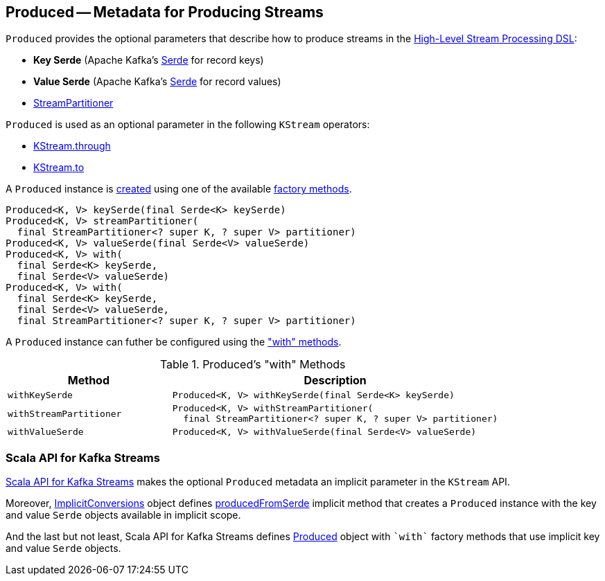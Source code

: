 == [[Produced]] Produced -- Metadata for Producing Streams

[[creating-instance]]
`Produced` provides the optional parameters that describe how to produce streams in the <<kafka-streams-StreamsBuilder.adoc#, High-Level Stream Processing DSL>>:

* [[keySerde]] *Key Serde* (Apache Kafka's https://kafka.apache.org/22/javadoc/org/apache/kafka/common/serialization/Serde.html[Serde] for record keys)
* [[valueSerde]] *Value Serde* (Apache Kafka's https://kafka.apache.org/22/javadoc/org/apache/kafka/common/serialization/Serde.html[Serde] for record values)
* [[partitioner]] <<kafka-streams-StreamPartitioner.adoc#, StreamPartitioner>>

`Produced` is used as an optional parameter in the following `KStream` operators:

* <<kafka-streams-KStream.adoc#through, KStream.through>>

* <<kafka-streams-KStream.adoc#to, KStream.to>>

A `Produced` instance is <<creating-instance, created>> using one of the available <<factory-methods, factory methods>>.

[[factory-methods]]
[source, java]
----
Produced<K, V> keySerde(final Serde<K> keySerde)
Produced<K, V> streamPartitioner(
  final StreamPartitioner<? super K, ? super V> partitioner)
Produced<K, V> valueSerde(final Serde<V> valueSerde)
Produced<K, V> with(
  final Serde<K> keySerde,
  final Serde<V> valueSerde)
Produced<K, V> with(
  final Serde<K> keySerde,
  final Serde<V> valueSerde,
  final StreamPartitioner<? super K, ? super V> partitioner)
----

A `Produced` instance can futher be configured using the <<methods, "with" methods>>.

[[methods]]
.Produced's "with" Methods
[cols="1m,2",options="header",width="100%"]
|===
| Method
| Description

| withKeySerde
a| [[withKeySerde]]

[source, java]
----
Produced<K, V> withKeySerde(final Serde<K> keySerde)
----

| withStreamPartitioner
a| [[withStreamPartitioner]]

[source, java]
----
Produced<K, V> withStreamPartitioner(
  final StreamPartitioner<? super K, ? super V> partitioner)
----

| withValueSerde
a| [[withValueSerde]]

[source, java]
----
Produced<K, V> withValueSerde(final Serde<V> valueSerde)
----
|===

=== Scala API for Kafka Streams

<<kafka-streams-scala.adoc#, Scala API for Kafka Streams>> makes the optional `Produced` metadata an implicit parameter in the `KStream` API.

Moreover, <<kafka-streams-scala-ImplicitConversions.adoc#, ImplicitConversions>> object defines <<kafka-streams-scala-ImplicitConversions.adoc#producedFromSerde, producedFromSerde>> implicit method that creates a `Produced` instance with the key and value `Serde` objects available in implicit scope.

And the last but not least, Scala API for Kafka Streams defines <<kafka-streams-scala-Produced.adoc#, Produced>> object with `++`with`++` factory methods that use implicit key and value `Serde` objects.
